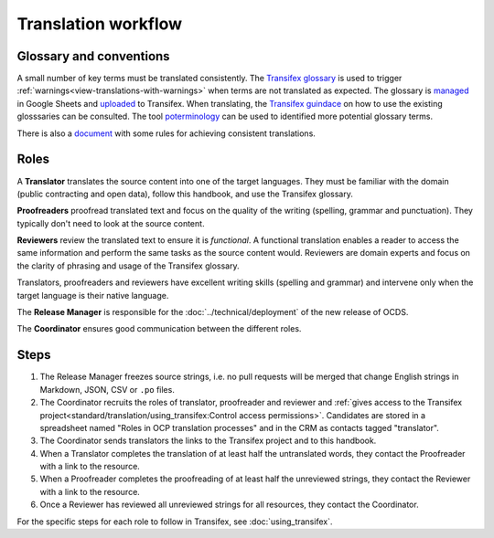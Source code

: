 Translation workflow
====================

.. _glossary:

Glossary and conventions
------------------------

A small number of key terms must be translated consistently. The `Transifex glossary <https://www.transifex.com/open-contracting-partnership-1/open-contracting-standard-1-1/glossary/en/>`__ is used to trigger :ref:`warnings<view-translations-with-warnings>` when terms are not translated as expected. The glossary is `managed <https://docs.google.com/spreadsheets/d/171VRailLhqC3Pmw3Qkh4lIgUkmtSa7t4H2h7yntSZg8/edit#gid=0>`__ in Google Sheets and `uploaded <https://docs.transifex.com/glossary/uploading-an-existing-glossary>`__ to Transifex. When translating, the `Transifex guindace <https://docs.transifex.com/translation/using-the-glossary>`__ on how to use the existing glosssaries can be consulted.
The tool `poterminology <https://docs.translatehouse.org/projects/translate-toolkit/en/latest/commands/poterminology.html>`__ can be used to identified more potential glossary terms.

There is also a `document <https://docs.google.com/document/d/1SEf36Y9eiyz7cMSEvtRAfjaOaZyEWzChPsuDiTxPdUk/edit>`__ with some rules for achieving consistent translations.

.. _roles:

Roles
-----

A **Translator** translates the source content into one of the target languages. They must be familiar with the domain (public contracting and open data), follow this handbook, and use the Transifex glossary.

**Proofreaders** proofread translated text and focus on the quality of the writing (spelling, grammar and punctuation). They typically don't need to look at the source content.

**Reviewers** review the translated text to ensure it is *functional*. A functional translation enables a reader to access the same information and perform the same tasks as the source content would. Reviewers are domain experts and focus on the clarity of phrasing and usage of the Transifex glossary.

Translators, proofreaders and reviewers have excellent writing skills (spelling and grammar) and intervene only when the target language is their native language.

The **Release Manager** is responsible for the :doc:`../technical/deployment` of the new release of OCDS.

The **Coordinator** ensures good communication between the different roles.

Steps
-----

#. The Release Manager freezes source strings, i.e. no pull requests will be merged that change English strings in Markdown, JSON, CSV or ``.po`` files.
#. The Coordinator recruits the roles of translator, proofreader and reviewer and :ref:`gives access to the Transifex project<standard/translation/using_transifex:Control access permissions>`. Candidates are stored in a spreadsheet named "Roles in OCP translation processes" and in the CRM as contacts tagged "translator".
#. The Coordinator sends translators the links to the Transifex project and to this handbook.
#. When a Translator completes the translation of at least half the untranslated words, they contact the Proofreader with a link to the resource.
#. When a Proofreader completes the proofreading of at least half the unreviewed strings, they contact the Reviewer with a link to the resource.
#. Once a Reviewer has reviewed all unreviewed strings for all resources, they contact the Coordinator.

For the specific steps for each role to follow in Transifex, see :doc:`using_transifex`.

